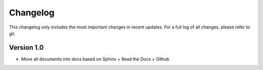 Changelog
=========

This changelog only includes the most important changes in recent updates. For a full log of all changes, please refer to git.

Version 1.0
--------------
* Move all documents into docs based on Sphinx + Read the Docs + Github

